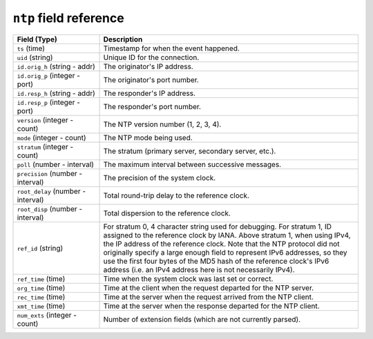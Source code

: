 ``ntp`` field reference
-----------------------

.. list-table::
   :header-rows: 1
   :class: longtable
   :widths: 1 3

   * - Field (Type)
     - Description

   * - ``ts`` (time)
     - Timestamp for when the event happened.

   * - ``uid`` (string)
     - Unique ID for the connection.

   * - ``id.orig_h`` (string - addr)
     - The originator's IP address.

   * - ``id.orig_p`` (integer - port)
     - The originator's port number.

   * - ``id.resp_h`` (string - addr)
     - The responder's IP address.

   * - ``id.resp_p`` (integer - port)
     - The responder's port number.

   * - ``version`` (integer - count)
     - The NTP version number (1, 2, 3, 4).

   * - ``mode`` (integer - count)
     - The NTP mode being used.

   * - ``stratum`` (integer - count)
     - The stratum (primary server, secondary server, etc.).

   * - ``poll`` (number - interval)
     - The maximum interval between successive messages.

   * - ``precision`` (number - interval)
     - The precision of the system clock.

   * - ``root_delay`` (number - interval)
     - Total round-trip delay to the reference clock.

   * - ``root_disp`` (number - interval)
     - Total dispersion to the reference clock.

   * - ``ref_id`` (string)
     - For stratum 0, 4 character string used for debugging.
       For stratum 1, ID assigned to the reference clock by IANA.
       Above stratum 1, when using IPv4, the IP address of the reference
       clock.  Note that the NTP protocol did not originally specify a
       large enough field to represent IPv6 addresses, so they use
       the first four bytes of the MD5 hash of the reference clock's
       IPv6 address (i.e. an IPv4 address here is not necessarily IPv4).

   * - ``ref_time`` (time)
     - Time when the system clock was last set or correct.

   * - ``org_time`` (time)
     - Time at the client when the request departed for the NTP server.

   * - ``rec_time`` (time)
     - Time at the server when the request arrived from the NTP client.

   * - ``xmt_time`` (time)
     - Time at the server when the response departed for the NTP client.

   * - ``num_exts`` (integer - count)
     - Number of extension fields (which are not currently parsed).
